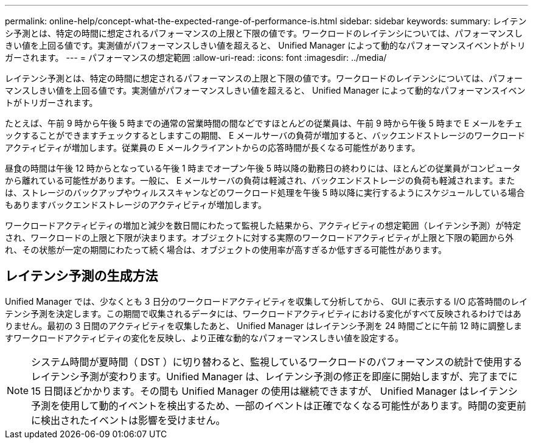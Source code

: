 ---
permalink: online-help/concept-what-the-expected-range-of-performance-is.html 
sidebar: sidebar 
keywords:  
summary: レイテンシ予測とは、特定の時間に想定されるパフォーマンスの上限と下限の値です。ワークロードのレイテンシについては、パフォーマンスしきい値を上回る値です。実測値がパフォーマンスしきい値を超えると、 Unified Manager によって動的なパフォーマンスイベントがトリガーされます。 
---
= パフォーマンスの想定範囲
:allow-uri-read: 
:icons: font
:imagesdir: ../media/


[role="lead"]
レイテンシ予測とは、特定の時間に想定されるパフォーマンスの上限と下限の値です。ワークロードのレイテンシについては、パフォーマンスしきい値を上回る値です。実測値がパフォーマンスしきい値を超えると、 Unified Manager によって動的なパフォーマンスイベントがトリガーされます。

たとえば、午前 9 時から午後 5 時までの通常の営業時間の間などですほとんどの従業員は、午前 9 時から午後 5 時まで E メールをチェックすることができますチェックするとしますこの期間、 E メールサーバの負荷が増加すると、バックエンドストレージのワークロードアクティビティが増加します。従業員の E メールクライアントからの応答時間が長くなる可能性があります。

昼食の時間は午後 12 時からとなっている午後 1 時までオープン午後 5 時以降の勤務日の終わりには、ほとんどの従業員がコンピュータから離れている可能性があります。一般に、 E メールサーバの負荷は軽減され、バックエンドストレージの負荷も軽減されます。または、ストレージのバックアップやウィルススキャンなどのワークロード処理を午後 5 時以降に実行するようにスケジュールしている場合もありますバックエンドストレージのアクティビティが増加します。

ワークロードアクティビティの増加と減少を数日間にわたって監視した結果から、アクティビティの想定範囲（レイテンシ予測）が特定され、ワークロードの上限と下限が決まります。オブジェクトに対する実際のワークロードアクティビティが上限と下限の範囲から外れ、その状態が一定の期間にわたって続く場合は、オブジェクトの使用率が高すぎるか低すぎる可能性があります。



== レイテンシ予測の生成方法

Unified Manager では、少なくとも 3 日分のワークロードアクティビティを収集して分析してから、 GUI に表示する I/O 応答時間のレイテンシ予測を決定します。この期間で収集されるデータには、ワークロードアクティビティにおける変化がすべて反映されるわけではありません。最初の 3 日間のアクティビティを収集したあと、 Unified Manager はレイテンシ予測を 24 時間ごとに午前 12 時に調整しますワークロードアクティビティの変化を反映し、より正確な動的なパフォーマンスしきい値を設定する。

[NOTE]
====
システム時間が夏時間（ DST ）に切り替わると、監視しているワークロードのパフォーマンスの統計で使用するレイテンシ予測が変わります。Unified Manager は、レイテンシ予測の修正を即座に開始しますが、完了までに 15 日間ほどかかります。その間も Unified Manager の使用は継続できますが、 Unified Manager はレイテンシ予測を使用して動的イベントを検出するため、一部のイベントは正確でなくなる可能性があります。時間の変更前に検出されたイベントは影響を受けません。

====